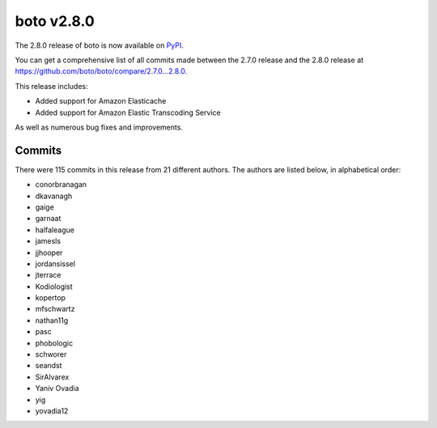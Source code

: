 ===========
boto v2.8.0
===========

The 2.8.0 release of boto is now available on `PyPI`_.

.. _`PyPI`: http://pypi.python.org/pypi/boto

You can get a comprehensive list of all commits made between the 2.7.0 release
and the 2.8.0 release at https://github.com/boto/boto/compare/2.7.0...2.8.0.

This release includes:

* Added support for Amazon Elasticache
* Added support for Amazon Elastic Transcoding Service

As well as numerous bug fixes and improvements.

Commits
=======

There were 115 commits in this release from 21 different authors.  The authors
are listed below, in alphabetical order:

* conorbranagan
* dkavanagh
* gaige
* garnaat
* halfaleague
* jamesls
* jjhooper
* jordansissel
* jterrace
* Kodiologist
* kopertop
* mfschwartz
* nathan11g
* pasc
* phobologic
* schworer
* seandst
* SirAlvarex
* Yaniv Ovadia
* yig
* yovadia12
